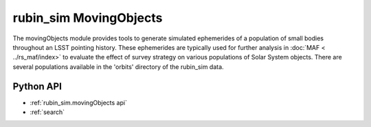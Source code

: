 .. py:currentmodule:: rubin_sim.movingObjects

.. _rubin_sim.movingObjects:

=======================
rubin_sim MovingObjects
=======================

The movingObjects module provides tools to generate simulated ephemerides of a population of
small bodies throughout an LSST pointing history. These ephemerides are typically used for further
analysis in :doc:`MAF < ../rs_maf/index>` to evaluate the effect of survey strategy on various populations
of Solar System objects. There are several populations available in the 'orbits' directory of the
rubin_sim data.


Python API
==========

* :ref:`rubin_sim.movingObjects api`

* :ref:`search`